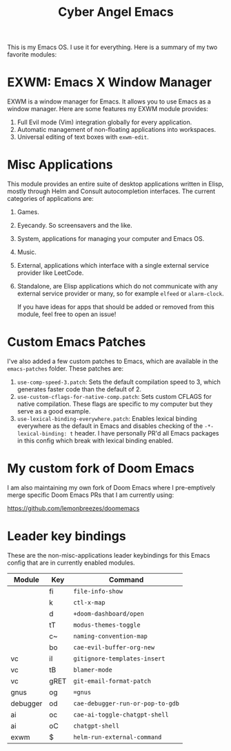 #+title: Cyber Angel Emacs

[[./media/cyber-angel.jpg]]

This is my Emacs OS. I use it for everything. Here is a summary of my two favorite modules:

* EXWM: Emacs X Window Manager

EXWM is a window manager for Emacs. It allows you to use Emacs as a window
manager. Here are some features my EXWM module provides:

1. Full Evil mode (Vim) integration globally for every application.
2. Automatic management of non-floating applications into workspaces.
3. Universal editing of text boxes with ~exwm-edit~.

* Misc Applications

This module provides an entire suite of desktop applications written in Elisp,
mostly through Helm and Consult autocompletion interfaces. The current categories of applications are:

1. Games.

2. Eyecandy. So screensavers and the like.

3. System, applications for managing your computer and Emacs OS.

4. Music.

5. External, applications which interface with a single external service
   provider like LeetCode.

6. Standalone, are Elisp applications which do not communicate with any external
   service provider or many, so for example ~elfeed~ or ~alarm-clock~.

   If you have ideas for apps that should be added or removed from this module,
   feel free to open an issue!

* Custom Emacs Patches

I've also added a few custom patches to Emacs, which are available in the
~emacs-patches~ folder. These patches are:
1. ~use-comp-speed-3.patch~: Sets the default compilation speed to 3, which
   generates faster code than the default of 2.
2. ~use-custom-cflags-for-native-comp.patch~: Sets custom CFLAGS for native
   compilation. These flags are specific to my computer but they serve as a good
   example.
3. ~use-lexical-binding-everywhere.patch~: Enables lexical binding everywhere as
   the default in Emacs and disables checking of the ~-*- lexical-binding: t~
   header. I have personally PR'd all Emacs packages in this config which break
   with lexical binding enabled.

* My custom fork of Doom Emacs

I am also maintaining my own fork of Doom Emacs where I pre-emptively merge
specific Doom Emacs PRs that I am currently using:

https://github.com/lemonbreezes/doomemacs

* Leader key bindings

These are the non-misc-applications leader keybindings for this Emacs config
that are in currently enabled modules.

| Module   | Key  | Command                        |
|----------+------+--------------------------------|
|          | fi   | ~file-info-show~                 |
|          | k    | ~ctl-x-map~                      |
|          | d    | ~+doom-dashboard/open~           |
|          | tT   | ~modus-themes-toggle~            |
|          | c~   | ~naming-convention-map~          |
|          | bo   | ~cae-evil-buffer-org-new~        |
| vc       | iI   | ~gitignore-templates-insert~     |
| vc       | tB   | ~blamer-mode~                    |
| vc       | gRET | ~git-email-format-patch~       |
| gnus     | og   | ~=gnus~                          |
| debugger | od   | ~cae-debugger-run-or-pop-to-gdb~ |
| ai       | oc   | ~cae-ai-toggle-chatgpt-shell~    |
| ai       | oC   | ~chatgpt-shell~                  |
| exwm     | $    | ~helm-run-external-command~      |
